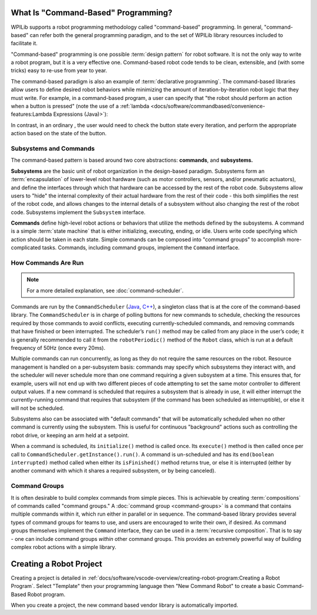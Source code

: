 What Is "Command-Based" Programming?
====================================

WPILib supports a robot programming methodology called "command-based" programming. In general, "command-based" can refer both the general programming paradigm, and to the set of WPILib library resources included to facilitate it.

"Command-based" programming is one possible :term:`design pattern` for robot software. It is not the only way to write a robot program, but it is a very effective one. Command-based robot code tends to be clean, extensible, and (with some tricks) easy to re-use from year to year.

The command-based paradigm is also an example of :term:`declarative programming`. The command-based libraries allow users to define desired robot behaviors while minimizing the amount of iteration-by-iteration robot logic that they must write. For example, in a command-based program, a user can specify that "the robot should perform an action when a button is pressed" (note the use of a :ref:`lambda <docs/software/commandbased/convenience-features:Lambda Expressions (Java)>`):

.. tabs::

  .. code-tab:: java

    aButton.whenPressed(intake::run);

  .. code-tab:: c++

    aButton.WhenPressed([&intake] { intake.Run(); });

In contrast, in an ordinary , the user would need to check the button state every iteration, and perform the appropriate action based on the state of the button.

.. tabs::

  .. code-tab:: java

    if(aButton.get()) {
      if(!pressed) {
        intake.run();
        pressed = true;
      }
    } else {
      pressed = false;
    }

  .. code-tab:: c++

    if(aButton.Get()) {
      if(!pressed) {
        Intake.Run();
        pressed = true;
      }
    } else {
      pressed = false;
    }

Subsystems and Commands
-----------------------

.. image:: diagrams/subsystems-and-commands.drawio.svg
   :alt: image of subsystems and commands

The command-based pattern is based around two core abstractions: **commands**, and **subsystems.**

**Subsystems** are the basic unit of robot organization in the design-based paradigm. Subsystems form an :term:`encapsulation` of lower-level robot hardware (such as motor controllers, sensors, and/or pneumatic actuators), and define the interfaces through which that hardware can be accessed by the rest of the robot code. Subsystems allow users to "hide" the internal complexity of their actual hardware from the rest of their code - this both simplifies the rest of the robot code, and allows changes to the internal details of a subsystem without also changing the rest of the robot code. Subsystems implement the ``Subsystem`` interface.

**Commands** define high-level robot actions or behaviors that utilize the methods defined by the subsystems. A command is a simple :term:`state machine` that is either initializing, executing, ending, or idle. Users write code specifying which action should be taken in each state. Simple commands can be composed into "command groups" to accomplish more-complicated tasks. Commands, including command groups, implement the ``Command`` interface.

How Commands Are Run
--------------------

.. note:: For a more detailed explanation, see :doc:`command-scheduler`.

Commands are run by the ``CommandScheduler`` (`Java <https://first.wpi.edu/wpilib/allwpilib/docs/release/java/edu/wpi/first/wpilibj2/command/CommandScheduler.html>`__, `C++ <https://first.wpi.edu/wpilib/allwpilib/docs/release/cpp/classfrc2_1_1_command_scheduler.html>`__), a singleton class that is at the core of the command-based library. The ``CommandScheduler`` is in charge of polling buttons for new commands to schedule, checking the resources required by those commands to avoid conflicts, executing currently-scheduled commands, and removing commands that have finished or been interrupted. The scheduler’s ``run()`` method may be called from any place in the user’s code; it is generally recommended to call it from the ``robotPeriodic()`` method of the ``Robot`` class, which is run at a default frequency of 50Hz (once every 20ms).

Multiple commands can run concurrently, as long as they do not require the same resources on the robot. Resource management is handled on a per-subsystem basis: commands may specify which subsystems they interact with, and the scheduler will never schedule more than one command requiring a given subsystem at a time. This ensures that, for example, users will not end up with two different pieces of code attempting to set the same motor controller to different output values. If a new command is scheduled that requires a subsystem that is already in use, it will either interrupt the currently-running command that requires that subsystem (if the command has been scheduled as interruptible), or else it will not be scheduled.

Subsystems also can be associated with "default commands" that will be automatically scheduled when no other command is currently using the subsystem. This is useful for continuous "background" actions such as controlling the robot drive, or keeping an arm held at a setpoint.

When a command is scheduled, its ``initialize()`` method is called once. Its ``execute()`` method is then called once per call to ``CommandScheduler.getInstance().run()``. A command is un-scheduled and has its ``end(boolean interrupted)`` method called when either its ``isFinished()`` method returns true, or else it is interrupted (either by another command with which it shares a required subsystem, or by being canceled).

Command Groups
--------------

It is often desirable to build complex commands from simple pieces. This is achievable by creating :term:`compositions` of commands called "command groups." A :doc:`command group <command-groups>` is a command that contains multiple commands within it, which run either in parallel or in sequence. The command-based library provides several types of command groups for teams to use, and users are encouraged to write their own, if desired. As command groups themselves implement the ``Command`` interface, they can be used in a :term:`recursive composition`. That is to say - one can include command groups *within* other command groups. This provides an extremely powerful way of building complex robot actions with a simple library.

Creating a Robot Project
========================

Creating a project is detailed in :ref:`docs/software/vscode-overview/creating-robot-program:Creating a Robot Program`. Select "Template" then your programming language then "New Command Robot" to create a basic Command-Based Robot program.

When you create a project, the new command based vendor library is automatically imported.
